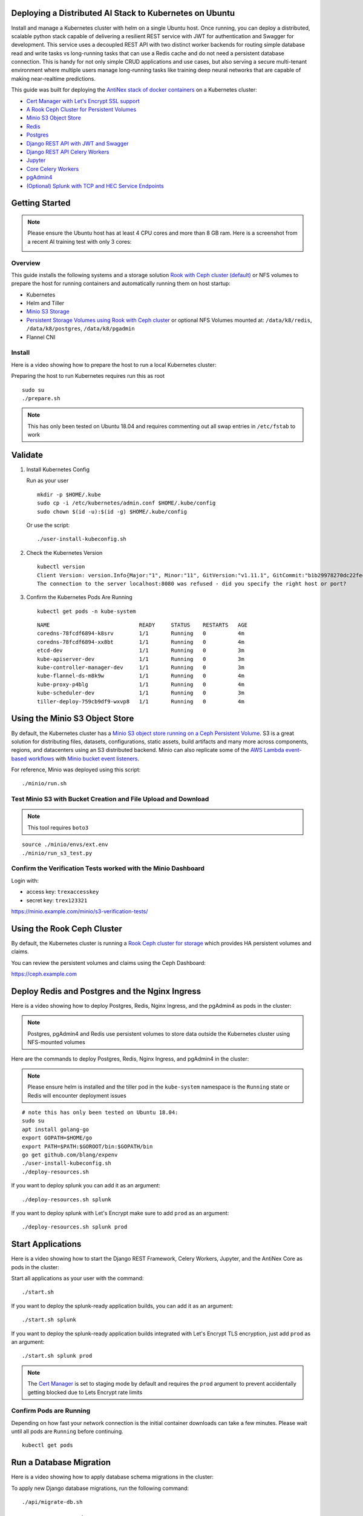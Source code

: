 .. Deploy to Kuberenetes documentation master file, created by
   sphinx-quickstart on Wed Jul 25 19:01:24 2018.
   You can adapt this file completely to your liking, but it should at least
   contain the root `toctree` directive.

Deploying a Distributed AI Stack to Kubernetes on Ubuntu
--------------------------------------------------------

.. image:: https://i.imgur.com/qiyhAq9.png

Install and manage a Kubernetes cluster with helm on a single Ubuntu host. Once running, you can deploy a distributed, scalable python stack capable of delivering a resilient REST service with JWT for authentication and Swagger for development. This service uses a decoupled REST API with two distinct worker backends for routing simple database read and write tasks vs long-running tasks that can use a Redis cache and do not need a persistent database connection. This is handy for not only simple CRUD applications and use cases, but also serving a secure multi-tenant environment where multiple users manage long-running tasks like training deep neural networks that are capable of making near-realtime predictions.

This guide was built for deploying the `AntiNex stack of docker containers <https://github.com/jay-johnson/train-ai-with-django-swagger-jwt>`__ on a Kubernetes cluster:

- `Cert Manager with Let's Encrypt SSL support <https://github.com/jetstack/cert-manager>`__
- `A Rook Ceph Cluster for Persistent Volumes <https://rook.io/docs/rook/master/ceph-quickstart.html>`__
- `Minio S3 Object Store <https://docs.minio.io/docs/deploy-minio-on-kubernetes.html>`__
- `Redis <https://hub.docker.com/r/bitnami/redis/>`__
- `Postgres <https://github.com/CrunchyData/crunchy-containers>`__
- `Django REST API with JWT and Swagger <https://github.com/jay-johnson/deploy-to-kubernetes/blob/master/api/deployment.yml>`__
- `Django REST API Celery Workers <https://github.com/jay-johnson/deploy-to-kubernetes/blob/master/worker/deployment.yml>`__
- `Jupyter <https://github.com/jay-johnson/deploy-to-kubernetes/blob/master/jupyter/deployment.yml>`__
- `Core Celery Workers <https://github.com/jay-johnson/deploy-to-kubernetes/blob/master/core/deployment.yml>`__
- `pgAdmin4 <https://github.com/jay-johnson/deploy-to-kubernetes/blob/master/pgadmin/crunchy-template-http.json>`__
- `(Optional) Splunk with TCP and HEC Service Endpoints <https://github.com/jay-johnson/deploy-to-kubernetes/blob/master/splunk/deployment.yml>`__

Getting Started
---------------

.. note:: Please ensure the Ubuntu host has at least 4 CPU cores and more than 8 GB ram. Here is a screenshot from a recent AI training test with only 3 cores:

    .. image:: https://i.imgur.com/KQ7MBdM.png

Overview
========

This guide installs the following systems and a storage solution `Rook with Ceph cluster (default) <https://github.com/rook/rook/tree/master/cluster/examples/kubernetes/ceph>`__ or NFS volumes to prepare the host for running containers and automatically running them on host startup:

- Kubernetes
- Helm and Tiller
- `Minio S3 Storage <https://docs.minio.io/docs/deploy-minio-on-kubernetes.html>`__
- `Persistent Storage Volumes using Rook with Ceph cluster <https://github.com/rook/rook/tree/master/cluster/examples/kubernetes/ceph>`__ or optional NFS Volumes mounted at: ``/data/k8/redis``, ``/data/k8/postgres``, ``/data/k8/pgadmin``
- Flannel CNI

Install
=======

Here is a video showing how to prepare the host to run a local Kubernetes cluster:

.. raw:: html

    <a href="https://asciinema.org/a/193463?autoplay=1" target="_blank"><img src="https://asciinema.org/a/193463.png"/></a>

Preparing the host to run Kubernetes requires run this as root

::

    sudo su
    ./prepare.sh

.. note:: This has only been tested on Ubuntu 18.04 and requires commenting out all swap entries in ``/etc/fstab`` to work

Validate
--------

#.  Install Kubernetes Config

    Run as your user

    ::

        mkdir -p $HOME/.kube
        sudo cp -i /etc/kubernetes/admin.conf $HOME/.kube/config
        sudo chown $(id -u):$(id -g) $HOME/.kube/config

    Or use the script:

    ::

        ./user-install-kubeconfig.sh

#.  Check the Kubernetes Version

    ::

        kubectl version
        Client Version: version.Info{Major:"1", Minor:"11", GitVersion:"v1.11.1", GitCommit:"b1b29978270dc22fecc592ac55d903350454310a", GitTreeState:"clean", BuildDate:"2018-07-17T18:53:20Z", GoVersion:"go1.10.3", Compiler:"gc", Platform:"linux/amd64"}
        The connection to the server localhost:8080 was refused - did you specify the right host or port?

#.  Confirm the Kubernetes Pods Are Running

    ::

        kubectl get pods -n kube-system

    ::

        NAME                            READY     STATUS    RESTARTS   AGE
        coredns-78fcdf6894-k8srv        1/1       Running   0          4m
        coredns-78fcdf6894-xx8bt        1/1       Running   0          4m
        etcd-dev                        1/1       Running   0          3m
        kube-apiserver-dev              1/1       Running   0          3m
        kube-controller-manager-dev     1/1       Running   0          3m
        kube-flannel-ds-m8k9w           1/1       Running   0          4m
        kube-proxy-p4blg                1/1       Running   0          4m
        kube-scheduler-dev              1/1       Running   0          3m
        tiller-deploy-759cb9df9-wxvp8   1/1       Running   0          4m

Using the Minio S3 Object Store
-------------------------------

By default, the Kubernetes cluster has a `Minio S3 object store running on a Ceph Persistent Volume <https://docs.minio.io/docs/deploy-minio-on-kubernetes.html>`__. S3 is a great solution for distributing files, datasets, configurations, static assets, build artifacts and many more across components, regions, and datacenters using an S3 distributed backend. Minio can also replicate some of the `AWS Lambda event-based workflows <https://aws.amazon.com/lambda/>`__ with `Minio bucket event listeners <https://docs.minio.io/docs/python-client-api-reference>`__.

For reference, Minio was deployed using this script:

::

    ./minio/run.sh

Test Minio S3 with Bucket Creation and File Upload and Download
===============================================================

.. note:: This tool requires ``boto3``

::

    source ./minio/envs/ext.env
    ./minio/run_s3_test.py

Confirm the Verification Tests worked with the Minio Dashboard
==============================================================

Login with:

- access key: ``trexaccesskey``
- secret key: ``trex123321``

https://minio.example.com/minio/s3-verification-tests/

Using the Rook Ceph Cluster
---------------------------

By default, the Kubernetes cluster is running a `Rook Ceph cluster for storage <https://rook.io/docs/rook/master/ceph-quickstart.html>`__ which provides HA persistent volumes and claims.

You can review the persistent volumes and claims using the Ceph Dashboard:

https://ceph.example.com

Deploy Redis and Postgres and the Nginx Ingress
-----------------------------------------------

Here is a video showing how to deploy Postgres, Redis, Nginx Ingress, and the pgAdmin4 as pods in the cluster:

.. raw:: html

    <a href="https://asciinema.org/a/193476?autoplay=1" target="_blank"><img src="https://asciinema.org/a/193476.png"/></a>

.. note:: Postgres, pgAdmin4 and Redis use persistent volumes to store data outside the Kubernetes cluster using NFS-mounted volumes

Here are the commands to deploy Postgres, Redis, Nginx Ingress, and pgAdmin4 in the cluster:

.. note:: Please ensure helm is installed and the tiller pod in the ``kube-system`` namespace is the ``Running`` state or Redis will encounter deployment issues

::

    # note this has only been tested on Ubuntu 18.04:
    sudo su
    apt install golang-go
    export GOPATH=$HOME/go
    export PATH=$PATH:$GOROOT/bin:$GOPATH/bin
    go get github.com/blang/expenv
    ./user-install-kubeconfig.sh
    ./deploy-resources.sh

If you want to deploy splunk you can add it as an argument:

::

    ./deploy-resources.sh splunk

If you want to deploy splunk with Let's Encrypt make sure to add ``prod`` as an argument:

::

    ./deploy-resources.sh splunk prod

Start Applications
------------------

Here is a video showing how to start the Django REST Framework, Celery Workers, Jupyter, and the AntiNex Core as pods in the cluster:

.. raw:: html

    <a href="https://asciinema.org/a/193485?autoplay=1" target="_blank"><img src="https://asciinema.org/a/193485.png"/></a>

Start all applications as your user with the command:

::

    ./start.sh

If you want to deploy the splunk-ready application builds, you can add it as an argument:

::

    ./start.sh splunk

If you want to deploy the splunk-ready application builds integrated with Let's Encrypt TLS encryption, just add ``prod`` as an argument:

::

    ./start.sh splunk prod

.. note:: The `Cert Manager <https://github.com/jetstack/cert-manager>`__ is set to staging mode by default and requires the ``prod`` argument to prevent accidentally getting blocked due to Lets Encrypt rate limits

Confirm Pods are Running
========================

Depending on how fast your network connection is the initial container downloads can take a few minutes. Please wait until all pods are ``Running`` before continuing.

::

    kubectl get pods

Run a Database Migration
------------------------

Here is a video showing how to apply database schema migrations in the cluster:

.. raw:: html

    <a href="https://asciinema.org/a/193491?autoplay=1" target="_blank"><img src="https://asciinema.org/a/193491.png"/></a>

To apply new Django database migrations, run the following command:

::

    ./api/migrate-db.sh

Add Ingress Locations to /etc/hosts
-----------------------------------

When running locally (also known in these docs as ``dev`` mode), all ingress urls need to resolve on the network. Please append the following entries to your local ``/etc/hosts`` file on the ``127.0.0.1`` line:

::

    sudo vi /etc/hosts

Append the entries to the existing ``127.0.0.1`` line:

::

    127.0.0.1   <leave-original-values-here> api.example.com jupyter.example.com pgadmin.example.com splunk.example.com splunkapi.example.com splunktcp.example.com s3.example.com ceph.example.com minio.example.com

Create a User
-------------

Create the user ``trex`` with password ``123321`` on the REST API.

::

    ./api/create-user.sh

Deployed Web Applications
-------------------------

Here are the hosted web application urls. These urls are made accessible by the included nginx-ingress.

View Django REST Framework
--------------------------

Login with:

- user: ``trex``
- password: ``123321``

https://api.example.com

View Swagger
------------

Login with:

- user: ``trex``
- password: ``123321``

https://api.example.com/swagger

View Jupyter
------------

Login with:

- password: ``admin``

https://jupyter.example.com

View pgAdmin
------------

Login with:

- user: ``admin@admin.com``
- password: ``123321``

https://pgadmin.example.com

View Minio S3 Object Storage
----------------------------

Login with:

- access key: ``trexaccesskey``
- secret key: ``trex123321``

https://minio.example.com

View Ceph
---------

https://ceph.example.com

View Splunk
-----------

Login with:

- user: ``trex``
- password: ``123321``

https://splunk.example.com

Training AI with the Django REST API
------------------------------------

These steps install the `AntiNex python client <https://github.com/jay-johnson/antinex-client>`__ for training a deep neural network to predict attack packets from recorded network data (all of which is already included in the docker containers).

#.  Create a virtual environment and install the client

    ::

        virtualenv -p python3 /opt/venv && source /opt/venv/bin/activate
        pip install antinex-client

#.  Watch the application logs


    From a separate terminal, you can tail the Django REST API logs with the command:

    ::

        ./api/logs.sh

    From a separate terminal, you can tail the Django Celery Worker logs with the command:

    ::

        ./worker/logs.sh

    From a separate terminal, you can tail the AntiNex Core Worker logs with the command:

    ::

        ./core/logs.sh

    .. note::  Use ``ctrl + c`` to stop these log tailing commands

Train a Deep Neural Network on Kubernetes
-----------------------------------------

With virtual environment set up, we can use the client to train a deep neural network with the included datasets:

.. note:: this can take a few minutes to finish depending on your hosting resources

::

    ai -a https://api.example.com -u trex -p 123321 -s -f ./tests/scaler-full-django-antinex-simple.json

While you wait, here is a video showing the training and get results:

.. raw:: html

    <a href="https://asciinema.org/a/193494?autoplay=1" target="_blank"><img src="https://i.imgur.com/0hcMfti.png"/></a>

Get the AI Job Record
---------------------

::

    ai_get_job.py -a https://api.example.com -u trex -p 123321 -i 1

Get the AI Training Job Results
-------------------------------

::

    ai_get_results.py -a https://api.example.com -u trex -p 123321 -i 1 -s

Standalone Deployments
----------------------

Below are steps to manually deploy each component in the stack with Kubernetes.

Deploy Redis
------------

::

    ./redis/run.sh

Or manually with the commands:

::

    echo "deploying persistent volume for redis" 
    kubectl apply -f ./redis/pv.yml
    echo "deploying Bitnami redis stable with helm" 
    helm install \
        --name redis stable/redis \
        --set rbac.create=true \
        --values ./redis/redis.yml

Confirm Connectivity
====================

The following commands assume you have ``redis-tools`` installed (``sudo apt-get install redis-tools``).

::

    redis-cli -h $(kubectl describe pod redis-master-0 | grep IP | awk '{print $NF}') -p 6379
    10.244.0.81:6379> info
    10.244.0.81:6379> exit

Debug Redis Cluster
===================

#.  Examine Redis Master

    ::

        kubectl describe pod redis-master-0

#.  Examine Persistent Volume Claim

    ::

        kubectl get pvc
        NAME                      STATUS    VOLUME                                     CAPACITY   ACCESS MODES   STORAGECLASS      AGE
        redis-ceph-data           Bound     pvc-1a88e3a6-9df8-11e8-8047-0800270864a8   8Gi        RWO            rook-ceph-block   46m

#.  Examine Persistent Volume

    ::

        kubectl get pv
        NAME                                       CAPACITY   ACCESS MODES   RECLAIM POLICY   STATUS    CLAIM                             STORAGECLASS      REASON    AGE
        pvc-1a88e3a6-9df8-11e8-8047-0800270864a8   8Gi        RWO            Delete           Bound     default/redis-ceph-data           rook-ceph-block             46m

Possible Errors
===============

#.  Create the Persistent Volumes

    ::

        Warning  FailedMount       2m               kubelet, dev       MountVolume.SetUp failed for volume "redis-pv" : mount failed: exit status 32

    ::

        ./pvs/create-pvs.sh

Delete Redis
============

::

    helm del --purge redis
    release "redis" deleted

Delete Persistent Volume and Claim
==================================

#.  Delete Claim

    ::

        kubectl delete pvc redis-data-redis-master-0

#.  Delete Volume

    ::

        kubectl delete pv redis-pv
        persistentvolume "redis-pv" deleted

Deploy Postgres
---------------

Install Go
==========

Using Crunchy Data's postgres containers requires having go installed:

::

    # note this has only been tested on Ubuntu 18.04:
    sudo apt install golang-go
    export GOPATH=$HOME/go
    export PATH=$PATH:$GOROOT/bin:$GOPATH/bin
    go get github.com/blang/expenv

Start
=====

Start the `Postgres container <https://github.com/jay-johnson/deploy-to-kubernetes/blob/master/postgres/deployment.yml>`__ within Kubernetes:

::

    ./postgres/run.sh

Debug Postgres
==============

#.  Examine Postgres

    ::

        kubectl describe pod primary

        Type    Reason     Age   From               Message
        ----    ------     ----  ----               -------
        Normal  Scheduled  2m    default-scheduler  Successfully assigned default/primary to dev
        Normal  Pulling    2m    kubelet, dev       pulling image "crunchydata/crunchy-postgres:centos7-10.4-1.8.3"
        Normal  Pulled     2m    kubelet, dev       Successfully pulled image "crunchydata/crunchy-postgres:centos7-10.4-1.8.3"
        Normal  Created    2m    kubelet, dev       Created container
        Normal  Started    2m    kubelet, dev       Started container

#.  Examine Persistent Volume Claim

    ::

        kubectl get pvc
        NAME                      STATUS    VOLUME                                     CAPACITY   ACCESS MODES   STORAGECLASS      AGE
        pgadmin4-http-data        Bound     pvc-19031825-9df8-11e8-8047-0800270864a8   400M       RWX            rook-ceph-block   46m
        primary-pgdata            Bound     pvc-17652595-9df8-11e8-8047-0800270864a8   400M       RWX            rook-ceph-block   46m


#.  Examine Persistent Volume

    ::

        kubectl get pv
        NAME                                       CAPACITY   ACCESS MODES   RECLAIM POLICY   STATUS    CLAIM                             STORAGECLASS      REASON    AGE
        pvc-17652595-9df8-11e8-8047-0800270864a8   400M       RWX            Delete           Bound     default/primary-pgdata            rook-ceph-block             47m
        pvc-19031825-9df8-11e8-8047-0800270864a8   400M       RWX            Delete           Bound     default/pgadmin4-http-data        rook-ceph-block             47m

#.  Check the NFS Server IP

    If you see something about ``mount -t nfs <IP>:/data/k8/postgres``` when running ``describe pod primary`` like:

    ::

        Mounting arguments: --description=Kubernetes transient mount for /var/lib/kubelet/pods/6c1bfb39-8be2-11e8-8381-0800270864a8/volumes/kubernetes.io~nfs/primary-pgdata --scope -- mount -t nfs 192.168.0.35:/data/k8/postgres /var/lib/kubelet/pods/6c1bfb39-8be2-11e8-8381-0800270864a8/volumes/kubernetes.io~nfs/primary-pgdata

    Then please delete the pv, pvc and primary postgres deployment before recreating the pv with the correct host ip address.

    ::

        kubectl delete service primary
        kubectl delete pod primary
        kubectl delete pvc primary-pgdata
        kubectl delete pv primary-pgdata

    ::

        export CCP_NFS_IP=<NFS Server's IP Address>
        ./postgres/run.sh

Deploy pgAdmin
--------------

Please confirm go is installed with the `Install Go section <https://github.com/jay-johnson/deploy-to-kubernetes#install-go>`__.

Start
=====

Start the `pgAdmin4 container <https://github.com/jay-johnson/deploy-to-kubernetes/blob/master/pgadmin/deployment.yml>`__ within Kubernetes:

::

    ./pgadmin/run.sh

Get Logs
========

::

    ./pgadmin/logs.sh

SSH into pgAdmin
================

::

    ./pgadmin/ssh.sh

Deploy Django REST API
----------------------

Use these commands to manage the `Django REST Framework pods <https://github.com/jay-johnson/deploy-to-kubernetes/blob/master/api/deployment.yml>`__ within Kubernetes.

Start
=====

::

    ./api/run.sh

Run a Database Migration
========================

To apply a django database migration run the following command:

::

    ./api/migrate-db.sh

Get Logs
========

::

    ./api/logs.sh

SSH into the API
================

::

    ./api/ssh.sh

Deploy Django Celery Workers
----------------------------

Use these commands to manage the `Django Celery Worker pods <https://github.com/jay-johnson/deploy-to-kubernetes/blob/master/worker/deployment.yml>`__ within Kubernetes.

Start
=====

::

    ./worker/run.sh

Get Logs
========

::

    ./worker/logs.sh

SSH into the Worker
===================

::

    ./worker/ssh.sh

Deploy AntiNex Core
-------------------

Use these commands to manage the `Backend AntiNex Core pods <https://github.com/jay-johnson/deploy-to-kubernetes/blob/master/core/deployment.yml>`__ within Kubernetes.

Start
=====

::

    ./core/run.sh

Get Logs
========

::

    ./core/logs.sh

SSH into the API
================

::

    ./core/ssh.sh

Deploy Jupyter
--------------

Use these commands to manage the `Jupyter pods <https://github.com/jay-johnson/deploy-to-kubernetes/blob/master/jupyter/deployment.yml>`__ within Kubernetes.

Start
=====

::

    ./jupyter/run.sh

Login to Jupyter
================

Login with:

- password: ``admin``

https://jupyter.example.com

Get Logs
========

::

    ./jupyter/logs.sh

SSH into Jupyter
================

::

    ./jupyter/ssh.sh

Deploy Splunk
-------------

Use these commands to manage the `Splunk container <https://github.com/jay-johnson/deploy-to-kubernetes/blob/master/splunk/deployment.yml>`__ within Kubernetes.

Start
=====

::

    ./splunk/run.sh

Login to Splunk
===============

Login with:

- user: ``trex``
- password: ``123321``

https://splunk.example.com

Searching in Splunk
-------------------

Here is the splunk searching command line tool I use with these included applications:

https://github.com/jay-johnson/spylunking

With search example documentation:

https://spylunking.readthedocs.io/en/latest/scripts.html#examples

Search using Spylunking
-----------------------

Find logs in splunk using the ``sp`` command line tool:

::

    sp -q 'index="antinex" | reverse' -u trex -p 123321 -a $(./splunk/get-api-fqdn.sh) -i antinex

Find Django REST API Logs in Splunk
-----------------------------------

::

    sp -q 'index="antinex" AND name=api | head 20 | reverse' -u trex -p 123321 -a $(./splunk/get-api-fqdn.sh) -i antinex

Find Django Celery Worker Logs in Splunk
----------------------------------------

::

    sp -q 'index="antinex" AND name=worker | head 20 | reverse' -u trex -p 123321 -a $(./splunk/get-api-fqdn.sh) -i antinex

Find Core Logs in Splunk
------------------------

::

    sp -q 'index="antinex" AND name=core | head 20 | reverse' -u trex -p 123321 -a $(./splunk/get-api-fqdn.sh) -i antinex

Find Jupyter Logs in Splunk
---------------------------

::

    sp -q 'index="antinex" AND name=jupyter | head 20 | reverse' -u trex -p 123321 -a $(./splunk/get-api-fqdn.sh) -i antinex

Example for debugging ``sp`` splunk connectivity from inside an API Pod:

::

    kubectl exec -it api-59496ccb5f-2wp5t -n default echo 'starting search' && /bin/bash -c "source /opt/venv/bin/activate && sp -q 'index="antinex" AND hostname=local' -u trex -p 123321 -a 10.101.107.205:8089 -i antinex"

Get Logs
========

::

    ./splunk/logs.sh

SSH into Splunk
===============

::

    ./splunk/ssh.sh

Deploy Nginx Ingress
--------------------

This project is currently using the `nginx-ingress <https://github.com/nginxinc/kubernetes-ingress>`__ instead of the `Kubernetes Ingress using nginx <https://github.com/kubernetes/ingress-nginx>`__. Use these commands to manage and debug the nginx ingress within Kubernetes.

.. note:: The default Yaml file annotations only work with the `nginx-ingress customizations <https://github.com/nginxinc/kubernetes-ingress/tree/master/examples/customization#customization-of-nginx-configuration>`__

Start
=====

::

    ./ingress/run.sh

Get Logs
========

::

    ./ingress/logs.sh

SSH into the Ingress
====================

::

    ./ingress/ssh.sh

View Ingress Nginx Config
-------------------------

When troubleshooting the nginx ingress, it is helpful to view the nginx configs inside the container. Here is how to view the configs:

::

    ./ingress/view-configs.sh

View a Specific Ingress Configuration
-------------------------------------

If you know the pod name and the namespace for the nginx-ingress, then you can view the configs from the command line with:

::

    app_name="jupyter"
    app_name="pgadmin"
    app_name="api"
    use_namespace="default"
    pod_name=$(kubectl get pods -n ${use_namespace} | awk '{print $1}' | grep nginx | head -1)
    kubectl exec -it ${pod_name} -n ${use_namespace} cat /etc/nginx/conf.d/${use_namespace}-${app_name}-ingress.conf

Deploy Splunk
-------------

Start
=====

To deploy splunk you can add the argument ``splunk`` to the `./deploy-resources.sh splunk <https://github.com/jay-johnson/deploy-to-kubernetes/blob/master/deploy-resources.sh>`__ script. Or you can manually run it with the command:

::

    ./splunk/run.sh

Or if you want to use Let's Encrypt for SSL:

::

    ./splunk/run.sh prod

Deploy Splunk-Ready Applications
--------------------------------

After deploying the splunk pod, you can deploy the splunk-ready applications with the command:

::

    ./start.sh splunk

Get Logs
========

::

    ./splunk/logs.sh

SSH into Splunk
===============

::

    ./splunk/ssh.sh

View Ingress Config
===================

::

    ./splunk/view-ingress-config.sh

Create your own self-signed x509 TLS Keys, Certs and Certificate Authority with Ansible
---------------------------------------------------------------------------------------

If you have openssl installed you can use this ansible playbook to create your own certificate authority (CA), keys and certs.

#.  Create the CA, Keys and Certificates

    ::

        cd ansible
        ansible-playbook -i inventory_dev create-x509s.yml

#.  Check the CA, x509, keys and certificates for the client and server were created

    ::

        ls -l ./ssl

Deploying Your Own x509 TLS Encryption files as Kubernetes Secrets
------------------------------------------------------------------

This is a work in progress, but in ``dev`` mode the cert-manager is not in use. Instead the cluster utilizes pre-generated x509s TLS SSL files created with the `included ansible playbook create-x509s.yml <https://github.com/jay-johnson/deploy-to-kubernetes/blob/master/ansible/create-x509s.yml>`__. Once created, you can deploy them as Kubernetes secrets using the `deploy-secrets.sh <https://github.com/jay-johnson/deploy-to-kubernetes/blob/master/ansible/deploy-secrets.sh>`__ script and reload them at any time in the future.

Deploy Secrets
==============

Run this to create the TLS secrets:

::

    ./ansible/deploy-secrets.sh

List Secrets
============

::

    kubectl get secrets | grep tls
    tls-ceph                kubernetes.io/tls                     2         36m
    tls-client              kubernetes.io/tls                     2         36m
    tls-database            kubernetes.io/tls                     2         36m
    tls-docker              kubernetes.io/tls                     2         36m
    tls-jenkins             kubernetes.io/tls                     2         36m
    tls-jupyter             kubernetes.io/tls                     2         36m
    tls-k8                  kubernetes.io/tls                     2         36m
    tls-kafka               kubernetes.io/tls                     2         36m
    tls-kibana              kubernetes.io/tls                     2         36m
    tls-minio               kubernetes.io/tls                     2         36m
    tls-nginx               kubernetes.io/tls                     2         36m
    tls-pgadmin             kubernetes.io/tls                     2         36m
    tls-phpmyadmin          kubernetes.io/tls                     2         36m
    tls-rabbitmq            kubernetes.io/tls                     2         36m
    tls-redis               kubernetes.io/tls                     2         36m
    tls-restapi             kubernetes.io/tls                     2         36m
    tls-s3                  kubernetes.io/tls                     2         36m
    tls-splunk              kubernetes.io/tls                     2         36m
    tls-webserver           kubernetes.io/tls                     2         36m

Reload Secrets
==============

If you want to deploy new TLS secrets at any time, use the ``reload`` argument with the ``deploy-secrets.sh`` script. Doing so will delete the original secrets and recreate all of them using the new TLS values:

::

    ./ansible/deploy-secrets.sh -r

Deploy Cert Manager with Let's Encrypt
--------------------------------------

Use these commands to manage the `Cert Manager with Let's Encrypt SSL support <https://github.com/jetstack/cert-manager>`__ within Kubernetes. By default, the cert manager is deployed only in ``prod`` mode. If you run it in production mode, then it will install real, valid x509 certificates from `Let's Encrypt <https://letsencrypt.org/>`__ into the nginx-ingress automatically.

Start with Let's Encrypt x509 SSL Certificates
==============================================

Start the cert manager in ``prod`` mode to enable Let's Encrypt TLS Encryption with the command:

::

    ./start.sh prod

Or manually with the command:

::

    ./cert-manager/run.sh prod

If you have splunk you can just add it to the arguments:

::

    ./start.sh splunk prod

View Logs
=========

When using the production mode, make sure to view the logs to ensure you are not being blocked due to rate limiting:

::

    ./cert-manager/logs.sh

Stop the Cert Manager
---------------------

If you notice things are not working correctly, you can quickly prevent yourself from getting blocked by stopping the cert manager with the command:

::

    ./cert-manager/_uninstall.sh

.. note:: If you get blocked due to rate-limits it will show up in the cert-manager logs like:

   ::

        I0731 07:53:43.313709       1 sync.go:273] Error issuing certificate for default/api.antinex.com-tls: error getting certificate from acme server: acme: urn:ietf:params:acme:error:rateLimited: Error finalizing order :: too many certificates already issued for exact set of domains: api.antinex.com: see https://letsencrypt.org/docs/rate-limits/
        E0731 07:53:43.313738       1 sync.go:182] [default/api.antinex.com-tls] Error getting certificate 'api.antinex.com-tls': secret "api.antinex.com-tls" not found

Debugging
=========

To reduce debugging issues, the cert manager ClusterIssuer objects use the same name for staging and production mode. This is nice beacuse you do not have to update all the annotations to deploy on production vs staging:

The cert manager starts and defines the issuer name for both production and staging as: 

::

    --set ingressShim.defaultIssuerName=letsencrypt-issuer

Make sure to set any nginx ingress annotations that need Let's Encrypt SSL encryption to these values:

::

    annotations:
      kubernetes.io/tls-acme: "true"
      kubernetes.io/ingress.class: "nginx"
      certmanager.k8s.io/cluster-issuer: "letsencrypt-issuer"

Troubleshooting
---------------

Customize Minio and How to Troubleshoot
---------------------------------------

Change the Minio Access and Secret Keys
=======================================

#.  Change the secrets file: ``minio/secrets/default_access_keys.yml``

    Change the ``access_key`` and ``secret_key`` values after generating the new base64 string values for the secrets file:

    ::

        echo -n "NewAccessKey" | base64
        TmV3QWNjZXNzS2V5
        # now you can replace the access_key's value in the secrets file with the string: TmV3QWNjZXNzS2V5

    ::

        echo -n "NewSecretKey" | base64
        TmV3U2VjcmV0S2V5
        # now you can replace the secret_key's value in the secrets file with the string: TmV3QWNjZXNzS2V5

#.  Deploy the secrets file

    ::

        kubectl apply -f ./minio/secrets/default_access_keys.yml

#.  Restart the Minio Pod

    ::

        kubectl delete pod -l app=minio

If you have changed the default access and secret keys, then you will need to export the following environment variables as needed to make sure the ``./minio/run_s3_test.py`` test script works:

::

    export S3_ACCESS_KEY=<minio access key: trexaccesskey - default>
    export S3_SECRET_KEY=<minio secret key: trex123321 - default>
    export S3_REGION_NAME=<minio region name: us-east-1 - default>
    export S3_ADDRESS=<minio service endpoint: external address found with the script ./minio/get-s3-endpoint.sh and the internal cluster uses the service: minio-service:9000>
    # examples of setting up a minio env files are in: ./minio/envs

View the Minio Dashboard
========================

Login with:

- access key: ``trexaccesskey``
- secret key: ``trex123321``

https://minio.example.com

Get S3 Internal Endpoint
========================

If you want to use the Minio S3 service within the cluster please use the endpoint:

::

    minio-service:9000

or source the internal environment file:

::

    source ./minio/envs/int.env

Get S3 External Endpoint
========================

If you want to use the Minio S3 service from outside the cluser please use the endpoint provided by the script:

::

    ./minio/get-s3-endpoint.sh
    # which for this documentation was the minio service's Endpoints:
    # 10.244.0.103:9000

or source the external environment file:

::

    source ./minio/envs/ext.env

Debugging Steps
===============

#.  Load the Minio S3 external environment variables:

    ::

        source ./minio/envs/ext.env

#.  Run the S3 Verification test script

    ::

        ./minio/run_s3_test.py
        
#.  Confirm Verification Keys are showing up in this Minio S3 bucket

    https://minio.example.com/minio/s3-verification-tests/

    If not please use the describe tools in ``./minio/describe-*.sh`` to grab the logs and `please file a GitHub issue <https://github.com/jay-johnson/deploy-to-kubernetes/issues>`__

Describe Pod
============

::

    ./minio/describe-service.sh

Describe Service
================

::

    ./minio/describe-service.sh

Describe Ingress
================

::

    ./minio/describe-ingress.sh

Uninstall Minio
===============

::

    ./minio/_uninstall.sh

Ceph Troubeshooting
-------------------

Please refer to the `Rook Common Issues <https://github.com/rook/rook/blob/master/Documentation/common-issues.md#common-issues>`__ for the latest updates on how to use your Rook Ceph cluster.

.. note:: By default Ceph is not hosting the S3 solution unless ``cephs3`` is passed in as an argument to ``deploy-resource.sh``.

There are included troubleshooting tools in the ``./rook`` directory with an overview of each below:

Validate Ceph System Pods are Running
=====================================

::

    ./rook/view-system-pods.sh 
    
    ----------------------------------------- 
    Getting the Rook Ceph System Pods: 
    kubectl -n rook-ceph-system get pod 
    NAME                                  READY     STATUS    RESTARTS   AGE
    rook-ceph-agent-g9vzm                 1/1       Running   0          7m
    rook-ceph-operator-78d498c68c-tbsdf   1/1       Running   0          7m
    rook-discover-h9wj9                   1/1       Running   0          7m

Validate Ceph Pods are Running
==============================

::

    ./rook/view-ceph-pods.sh 
    
    ----------------------------------------- 
    Getting the Rook Ceph Pods: 
    kubectl -n rook-ceph get pod 
    NAME                                  READY     STATUS      RESTARTS   AGE
    rook-ceph-mgr-a-9c44495df-7jksz       1/1       Running     0          6m
    rook-ceph-mon0-rxxsl                  1/1       Running     0          6m
    rook-ceph-mon1-gqblg                  1/1       Running     0          6m
    rook-ceph-mon2-7xfsq                  1/1       Running     0          6m
    rook-ceph-osd-id-0-7d4d4c8794-kgr2d   1/1       Running     0          6m
    rook-ceph-osd-prepare-dev-kmsn9       0/1       Completed   0          6m
    rook-ceph-tools                       1/1       Running     0          6m

Validate Persistent Volumes are Bound
=====================================

::

    kubectl get pv
    NAME                                       CAPACITY   ACCESS MODES   RECLAIM POLICY   STATUS    CLAIM                             STORAGECLASS      REASON    AGE
    pvc-03e6e4ef-9df8-11e8-8047-0800270864a8   1Gi        RWO            Delete           Bound     default/certs-pv-claim            rook-ceph-block             46m
    pvc-0415de24-9df8-11e8-8047-0800270864a8   1Gi        RWO            Delete           Bound     default/configs-pv-claim          rook-ceph-block             46m
    pvc-0441307f-9df8-11e8-8047-0800270864a8   1Gi        RWO            Delete           Bound     default/datascience-pv-claim      rook-ceph-block             46m
    pvc-0468ef73-9df8-11e8-8047-0800270864a8   1Gi        RWO            Delete           Bound     default/frontendshared-pv-claim   rook-ceph-block             46m
    pvc-04888222-9df8-11e8-8047-0800270864a8   1Gi        RWO            Delete           Bound     default/staticfiles-pv-claim      rook-ceph-block             46m
    pvc-1c3e359d-9df8-11e8-8047-0800270864a8   10Gi       RWO            Delete           Bound     default/minio-pv-claim            rook-ceph-block             46m

Validate Persistent Volume Claims are Bound
===========================================

::

    kubectl get pvc
    NAME                      STATUS    VOLUME                                     CAPACITY   ACCESS MODES   STORAGECLASS      AGE
    certs-pv-claim            Bound     pvc-03e6e4ef-9df8-11e8-8047-0800270864a8   1Gi        RWO            rook-ceph-block   47m
    configs-pv-claim          Bound     pvc-0415de24-9df8-11e8-8047-0800270864a8   1Gi        RWO            rook-ceph-block   47m
    datascience-pv-claim      Bound     pvc-0441307f-9df8-11e8-8047-0800270864a8   1Gi        RWO            rook-ceph-block   47m
    frontendshared-pv-claim   Bound     pvc-0468ef73-9df8-11e8-8047-0800270864a8   1Gi        RWO            rook-ceph-block   47m
    minio-pv-claim            Bound     pvc-1c3e359d-9df8-11e8-8047-0800270864a8   10Gi       RWO            rook-ceph-block   46m

Create a Persistent Volume Claim
================================

Going forward, Ceph will automatically create a persistent volume if one is not available for binding to an available Persistent Volume Claim. To create a new persistent volume, just create a claim and verify the Rook Ceph cluster created the persistent volume and both are bound to each other.

::

    kubectl apply -f pvs/pv-staticfiles-ceph.yml

Verify the Persistent Volume is Bound
=====================================

::

    kubectl get pv
    NAME                                       CAPACITY   ACCESS MODES   RECLAIM POLICY   STATUS    CLAIM                          STORAGECLASS      REASON    AGE
    pvc-77afbc7a-9ade-11e8-b293-0800270864a8   20Gi       RWO            Delete           Bound     default/staticfiles-pv-claim   rook-ceph-block             2s

Verify the Persistent Volume Claim is Bound
===========================================

::

    kubectl get pvc
    NAME                   STATUS    VOLUME                                     CAPACITY   ACCESS MODES   STORAGECLASS      AGE
    staticfiles-pv-claim   Bound     pvc-77afbc7a-9ade-11e8-b293-0800270864a8   20Gi       RWO            rook-ceph-block   11s


Describe Persistent Volumes
===========================

::

    kubectl describe pv pvc-c88fc37b-9adf-11e8-9fae-0800270864a8
    Name:            pvc-c88fc37b-9adf-11e8-9fae-0800270864a8
    Labels:          <none>
    Annotations:     pv.kubernetes.io/provisioned-by=ceph.rook.io/block
    Finalizers:      [kubernetes.io/pv-protection]
    StorageClass:    rook-ceph-block
    Status:          Bound
    Claim:           default/certs-pv-claim
    Reclaim Policy:  Delete
    Access Modes:    RWO
    Capacity:        20Gi
    Node Affinity:   <none>
    Message:         
    Source:
        Type:       FlexVolume (a generic volume resource that is provisioned/attached using an exec based plugin)
        Driver:     ceph.rook.io/rook-ceph-system
        FSType:     xfs
        SecretRef:  <nil>
        ReadOnly:   false
        Options:    map[clusterNamespace:rook-ceph image:pvc-c88fc37b-9adf-11e8-9fae-0800270864a8 pool:replicapool storageClass:rook-ceph-block]
    Events:         <none>


Show Ceph Cluster Status
========================

::

    ./rook/show-ceph-status.sh 
    
    ---------------------------------------------- 
    Getting the Rook Ceph Status with Toolbox: 
    kubectl -n rook-ceph exec -it rook-ceph-tools ceph status 
    cluster:
        id:     7de1988c-03ea-41f3-9930-0bde39540552
        health: HEALTH_OK
    
    services:
        mon: 3 daemons, quorum rook-ceph-mon2,rook-ceph-mon0,rook-ceph-mon1
        mgr: a(active)
        osd: 1 osds: 1 up, 1 in
    
    data:
        pools:   1 pools, 100 pgs
        objects: 12 objects, 99 bytes
        usage:   35443 MB used, 54756 MB / 90199 MB avail
        pgs:     100 active+clean

Show Ceph OSD Status
====================

::

    ./rook/show-ceph-osd-status.sh 
    
    ---------------------------------------------- 
    Getting the Rook Ceph OSD Status with Toolbox: 
    kubectl -n rook-ceph exec -it rook-ceph-tools ceph osd status 
    +----+-------------------------------------+-------+-------+--------+---------+--------+---------+-----------+
    | id |                 host                |  used | avail | wr ops | wr data | rd ops | rd data |   state   |
    +----+-------------------------------------+-------+-------+--------+---------+--------+---------+-----------+
    | 0  | rook-ceph-osd-id-0-7d4d4c8794-kgr2d | 34.6G | 53.4G |    0   |     0   |    0   |     0   | exists,up |
    +----+-------------------------------------+-------+-------+--------+---------+--------+---------+-----------+
 
Show Ceph Free Space
====================

::

    ./rook/show-ceph-df.sh 

    ---------------------------------------------- 
    Getting the Rook Ceph df with Toolbox: 
    kubectl -n rook-ceph exec -it rook-ceph-tools ceph df 
    GLOBAL:
        SIZE       AVAIL      RAW USED     %RAW USED 
        90199M     54756M       35443M         39.29 
    POOLS:
        NAME            ID     USED     %USED     MAX AVAIL     OBJECTS 
        replicapool     1        99         0        50246M          12 


Show Ceph RDOS Free Space
=========================

::

    ./rook/show-ceph-rados-df.sh 
    
    ---------------------------------------------- 
    Getting the Rook Ceph rados df with Toolbox: 
    kubectl -n rook-ceph exec -it rook-ceph-tools rados df 
    POOL_NAME   USED OBJECTS CLONES COPIES MISSING_ON_PRIMARY UNFOUND DEGRADED RD_OPS RD   WR_OPS WR   
    replicapool   99      12      0     12                  0       0        0    484 381k     17 7168 

    total_objects    12
    total_used       35443M
    total_avail      54756M
    total_space      90199M

Out of IP Addresses
===================

Flannel can exhaust all available ip addresses in the CIDR network range. When this happens please run the following command to clean up the local cni network files:

::

    ./tools/reset-flannel-cni-networks.sh

AntiNex Stack Status
--------------------

Here are the AntiNex repositories, documentation and build reports:

.. list-table::
   :header-rows: 1

   * - Component
     - Build
     - Docs Link
     - Docs Build
   * - `REST API <https://github.com/jay-johnson/train-ai-with-django-swagger-jwt>`__
     - .. image:: https://travis-ci.org/jay-johnson/train-ai-with-django-swagger-jwt.svg?branch=master
           :alt: Travis Tests
           :target: https://travis-ci.org/jay-johnson/train-ai-with-django-swagger-jwt.svg
     - `Docs <http://antinex.readthedocs.io/en/latest/>`__
     - .. image:: https://readthedocs.org/projects/antinex/badge/?version=latest
           :alt: Read the Docs REST API Tests
           :target: https://readthedocs.org/projects/antinex/badge/?version=latest
   * - `Core Worker <https://github.com/jay-johnson/antinex-core>`__
     - .. image:: https://travis-ci.org/jay-johnson/antinex-core.svg?branch=master
           :alt: Travis AntiNex Core Tests
           :target: https://travis-ci.org/jay-johnson/antinex-core.svg
     - `Docs <http://antinex-core-worker.readthedocs.io/en/latest/>`__
     - .. image:: https://readthedocs.org/projects/antinex-core-worker/badge/?version=latest
           :alt: Read the Docs AntiNex Core Tests
           :target: http://antinex-core-worker.readthedocs.io/en/latest/?badge=latest
   * - `Network Pipeline <https://github.com/jay-johnson/network-pipeline>`__
     - .. image:: https://travis-ci.org/jay-johnson/network-pipeline.svg?branch=master
           :alt: Travis AntiNex Network Pipeline Tests
           :target: https://travis-ci.org/jay-johnson/network-pipeline.svg
     - `Docs <http://antinex-network-pipeline.readthedocs.io/en/latest/>`__
     - .. image:: https://readthedocs.org/projects/antinex-network-pipeline/badge/?version=latest
           :alt: Read the Docs AntiNex Network Pipeline Tests
           :target: https://readthedocs.org/projects/antinex-network-pipeline/badge/?version=latest
   * - `AI Utils <https://github.com/jay-johnson/antinex-utils>`__
     - .. image:: https://travis-ci.org/jay-johnson/antinex-utils.svg?branch=master
           :alt: Travis AntiNex AI Utils Tests
           :target: https://travis-ci.org/jay-johnson/antinex-utils.svg
     - `Docs <http://antinex-ai-utilities.readthedocs.io/en/latest/>`__
     - .. image:: https://readthedocs.org/projects/antinex-ai-utilities/badge/?version=latest
           :alt: Read the Docs AntiNex AI Utils Tests
           :target: http://antinex-ai-utilities.readthedocs.io/en/latest/?badge=latest
   * - `Client <https://github.com/jay-johnson/antinex-client>`__
     - .. image:: https://travis-ci.org/jay-johnson/antinex-client.svg?branch=master
           :alt: Travis AntiNex Client Tests
           :target: https://travis-ci.org/jay-johnson/antinex-client.svg
     - `Docs <http://antinex-client.readthedocs.io/en/latest/>`__
     - .. image:: https://readthedocs.org/projects/antinex-client/badge/?version=latest
           :alt: Read the Docs AntiNex Client Tests
           :target: https://readthedocs.org/projects/antinex-client/badge/?version=latest

Reset Cluster
-------------

Here is a video showing how to reset the local Kubernetes cluster.

.. raw:: html

    <a href="https://asciinema.org/a/193472?autoplay=1" target="_blank"><img src="https://asciinema.org/a/193472.png"/></a>

Please be careful as these commands will shutdown all containers and reset the Kubernetes cluster.

.. note:: All created data should be persisted in the NFS ``/data/k8`` directories

Run as root:

::

    sudo su
    kubeadm reset -f
    ./prepare.sh

Or use the file:

::

    sudo su
    ./tools/cluster-reset.sh

Or the full reset and deploy once ready:

::

    sudo su
    cert_env=dev; ./tools/reset-flannel-cni-networks.sh; ./tools/cluster-reset.sh ; ./user-install-kubeconfig.sh ; sleep 30; ./deploy-resources.sh splunk ${cert_env}
    cert_env=dev; ./tools/reset-flannel-cni-networks.sh; ./tools/cluster-reset.sh ; ./user-install-kubeconfig.sh ; sleep 30; ./deploy-resources.sh splunk ${cert_env} onlyceph
    exit
    # as your user
    ./user-install-kubeconfig.sh
    # depending on testing vs prod:
    # ./start.sh splunk
    # ./start.sh splunk prod

Development
-----------

Right now, the python virtual environment is only used to bring in ansible for running playbooks, but it will be used in the future with the kubernetes python client as I start using it more and more.

::

    virtualenv -p python3 /opt/venv && source /opt/venv/bin/activate && pip install -e .

Testing
-------

::

    py.test

or

::

    python setup.py test

License
-------

Apache 2.0 - Please refer to the LICENSE_ for more details

.. _License: https://github.com/jay-johnson/deploy-to-kubernetes/blob/master/LICENSE
